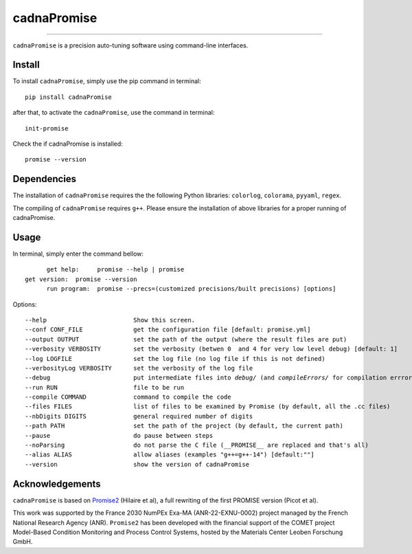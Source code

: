 cadnaPromise
==============


.. image:: https://github.com/PEQUAN/cadnaPromise/actions/workflows/python-publish.yml/badge.svg
    :target: https://github.com/PEQUAN/cadnaPromise/actions/workflows/python-publish.yml
    :alt: Build



.. image:: https://img.shields.io/pypi/v/cadnaPromise?color=pink
    :target: setup.py
    :alt: Publish


.. image:: https://img.shields.io/badge/License-GPLv3-yellowgreen.svg
    :target: LICENSE
    :alt: License


.. image:: https://codecov.io/github/PEQUAN/cadnaPromise/graph/badge.svg?token=FLW73I2NAJ 
     :target: https://codecov.io/github/PEQUAN/cadnaPromise
     :alt: CodeCov

.. image:: https://readthedocs.org/projects/cadnapromise/badge/?version=latest
    :target: https://cadnapromise.readthedocs.io/en/latest/?badge=latest
    :alt: Documentation Status


---- 

``cadnaPromise`` is a precision auto-tuning software using command-line interfaces.


--------
Install
--------

To install ``cadnaPromise``, simply use the pip command in terminal:  

.. parsed-literal::

  pip install cadnaPromise


after that, to activate the ``cadnaPromise``, use the command in terminal:

.. parsed-literal::

  init-promise


Check the if cadnaPromise is installed:

.. parsed-literal::

  promise --version


-------------
Dependencies
-------------

The installation of ``cadnaPromise`` requires the the following Python libraries: ``colorlog``, ``colorama``, ``pyyaml``, ``regex``.

The compiling of ``cadnaPromise`` requires ``g++``. Please ensure the installation of above libraries for a proper running of cadnaPromise.


-------------
Usage
-------------

In terminal, simply enter the command bellow: 

.. parsed-literal::

	get help:     promise --help | promise
  get version:  promise --version
	run program:  promise --precs=(customized precisions/built precisions) [options]


Options:

.. parsed-literal::

  --help                        Show this screen.
  --conf CONF_FILE              get the configuration file [default: promise.yml]
  --output OUTPUT               set the path of the output (where the result files are put)
  --verbosity VERBOSITY         set the verbosity (betwen 0  and 4 for very low level debug) [default: 1]
  --log LOGFILE                 set the log file (no log file if this is not defined)
  --verbosityLog VERBOSITY      set the verbosity of the log file
  --debug                       put intermediate files into `debug/` (and `compileErrors/` for compilation errrors) and display the execution trace when an error comes
  --run RUN                     file to be run
  --compile COMMAND             command to compile the code
  --files FILES                 list of files to be examined by Promise (by default, all the .cc files)
  --nbDigits DIGITS             general required number of digits
  --path PATH                   set the path of the project (by default, the current path)
  --pause                       do pause between steps
  --noParsing                   do not parse the C file (__PROMISE__ are replaced and that's all)
  --alias ALIAS                 allow aliases (examples "g++=g++-14") [default:""]
  --version			show the version of cadnaPromise


-------------------
Acknowledgements
-------------------



``cadnaPromise`` is based on `Promise2 <https://gitlab.lip6.fr/hilaire/promise2>`_  (Hilaire et al), a full rewriting of the first PROMISE version (Picot et al).

This work was supported by the France 2030 NumPEx Exa-MA (ANR-22-EXNU-0002) project managed by the French National Research Agency (ANR).
``Promise2`` has been developed with the financial support of the COMET project Model-Based Condition Monitoring and Process Control Systems, hosted by the Materials Center Leoben Forschung GmbH.
